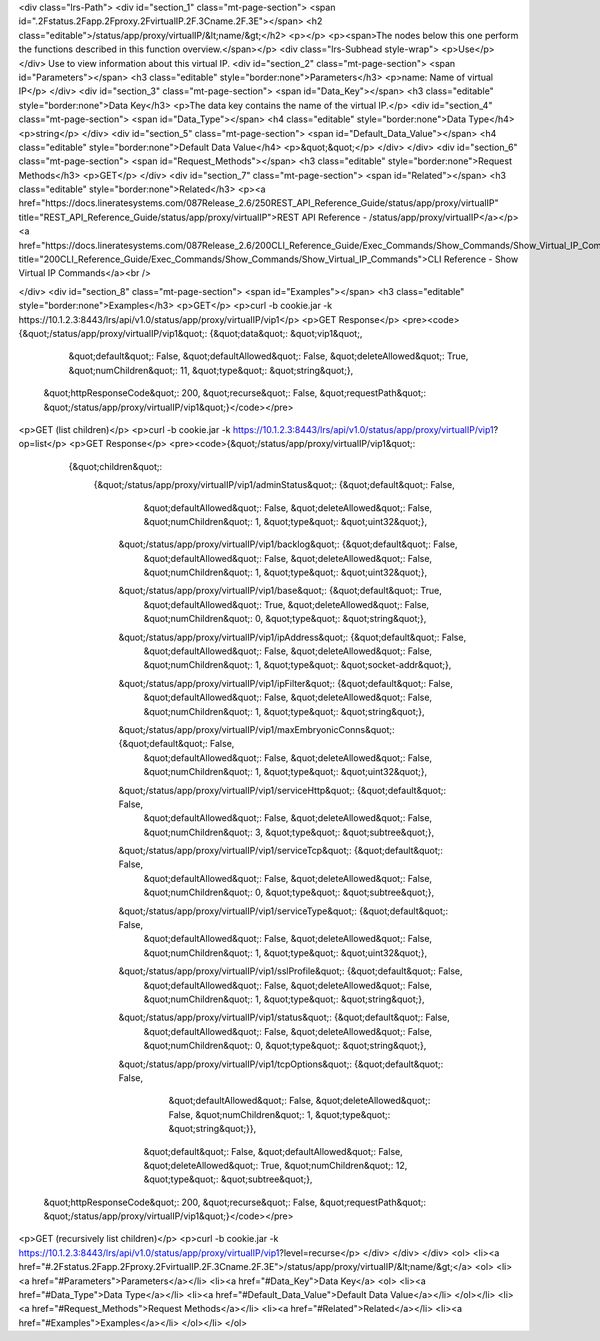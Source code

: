 <div class="lrs-Path">
<div id="section_1" class="mt-page-section">
<span id=".2Fstatus.2Fapp.2Fproxy.2FvirtualIP.2F.3Cname.2F.3E"></span>
<h2 class="editable">/status/app/proxy/virtualIP/&lt;name/&gt;</h2>
<p></p>
<p><span>The nodes below this one perform the functions described in this function overview.</span></p>
<div class="lrs-Subhead style-wrap">
<p>Use</p>
</div>
Use to view information about this virtual IP.
<div id="section_2" class="mt-page-section">
<span id="Parameters"></span>
<h3 class="editable" style="border:none">Parameters</h3>
<p>name: Name of virtual IP</p>
</div>
<div id="section_3" class="mt-page-section">
<span id="Data_Key"></span>
<h3 class="editable" style="border:none">Data Key</h3>
<p>The data key contains the name of the virtual IP.</p>
<div id="section_4" class="mt-page-section">
<span id="Data_Type"></span>
<h4 class="editable" style="border:none">Data Type</h4>
<p>string</p>
</div>
<div id="section_5" class="mt-page-section">
<span id="Default_Data_Value"></span>
<h4 class="editable" style="border:none">Default Data Value</h4>
<p>&quot;&quot;</p>
</div>
</div>
<div id="section_6" class="mt-page-section">
<span id="Request_Methods"></span>
<h3 class="editable" style="border:none">Request Methods</h3>
<p>GET</p>
</div>
<div id="section_7" class="mt-page-section">
<span id="Related"></span>
<h3 class="editable" style="border:none">Related</h3>
<p><a href="https://docs.lineratesystems.com/087Release_2.6/250REST_API_Reference_Guide/status/app/proxy/virtualIP" title="REST_API_Reference_Guide/status/app/proxy/virtualIP">REST API Reference - /status/app/proxy/virtualIP</a></p>
<a href="https://docs.lineratesystems.com/087Release_2.6/200CLI_Reference_Guide/Exec_Commands/Show_Commands/Show_Virtual_IP_Commands" title="200CLI_Reference_Guide/Exec_Commands/Show_Commands/Show_Virtual_IP_Commands">CLI Reference - Show Virtual IP Commands</a><br />

</div>
<div id="section_8" class="mt-page-section">
<span id="Examples"></span>
<h3 class="editable" style="border:none">Examples</h3>
<p>GET</p>
<p>curl -b cookie.jar -k https://10.1.2.3:8443/lrs/api/v1.0/status/app/proxy/virtualIP/vip1</p>
<p>GET Response</p>
<pre><code>{&quot;/status/app/proxy/virtualIP/vip1&quot;: {&quot;data&quot;: &quot;vip1&quot;,
                                         &quot;default&quot;: False,
                                         &quot;defaultAllowed&quot;: False,
                                         &quot;deleteAllowed&quot;: True,
                                         &quot;numChildren&quot;: 11,
                                         &quot;type&quot;: &quot;string&quot;},
 &quot;httpResponseCode&quot;: 200,
 &quot;recurse&quot;: False,
 &quot;requestPath&quot;: &quot;/status/app/proxy/virtualIP/vip1&quot;}</code></pre>
<p>GET (list children)</p>
<p>curl -b cookie.jar -k https://10.1.2.3:8443/lrs/api/v1.0/status/app/proxy/virtualIP/vip1?op=list</p>
<p>GET Response</p>
<pre><code>{&quot;/status/app/proxy/virtualIP/vip1&quot;: 
    {&quot;children&quot;: 
        {&quot;/status/app/proxy/virtualIP/vip1/adminStatus&quot;: {&quot;default&quot;: False,
                                                          &quot;defaultAllowed&quot;: False,
                                                          &quot;deleteAllowed&quot;: False,
                                                          &quot;numChildren&quot;: 1,
                                                          &quot;type&quot;: &quot;uint32&quot;},
         &quot;/status/app/proxy/virtualIP/vip1/backlog&quot;: {&quot;default&quot;: False,
                                                      &quot;defaultAllowed&quot;: False,
                                                      &quot;deleteAllowed&quot;: False,
                                                      &quot;numChildren&quot;: 1,
                                                      &quot;type&quot;: &quot;uint32&quot;},
         &quot;/status/app/proxy/virtualIP/vip1/base&quot;: {&quot;default&quot;: True,
                                                   &quot;defaultAllowed&quot;: True,
                                                   &quot;deleteAllowed&quot;: False,
                                                   &quot;numChildren&quot;: 0,
                                                   &quot;type&quot;: &quot;string&quot;},
         &quot;/status/app/proxy/virtualIP/vip1/ipAddress&quot;: {&quot;default&quot;: False,
                                                        &quot;defaultAllowed&quot;: False,
                                                        &quot;deleteAllowed&quot;: False,
                                                        &quot;numChildren&quot;: 1,
                                                        &quot;type&quot;: &quot;socket-addr&quot;},
         &quot;/status/app/proxy/virtualIP/vip1/ipFilter&quot;: {&quot;default&quot;: False,
                                                       &quot;defaultAllowed&quot;: False,
                                                       &quot;deleteAllowed&quot;: False,
                                                       &quot;numChildren&quot;: 1,
                                                       &quot;type&quot;: &quot;string&quot;},
         &quot;/status/app/proxy/virtualIP/vip1/maxEmbryonicConns&quot;: {&quot;default&quot;: False,
                                                                &quot;defaultAllowed&quot;: False,
                                                                &quot;deleteAllowed&quot;: False,
                                                                &quot;numChildren&quot;: 1,
                                                                &quot;type&quot;: &quot;uint32&quot;},
         &quot;/status/app/proxy/virtualIP/vip1/serviceHttp&quot;: {&quot;default&quot;: False,
                                                          &quot;defaultAllowed&quot;: False,
                                                          &quot;deleteAllowed&quot;: False,
                                                          &quot;numChildren&quot;: 3,
                                                          &quot;type&quot;: &quot;subtree&quot;},
         &quot;/status/app/proxy/virtualIP/vip1/serviceTcp&quot;: {&quot;default&quot;: False,
                                                         &quot;defaultAllowed&quot;: False,
                                                         &quot;deleteAllowed&quot;: False,
                                                         &quot;numChildren&quot;: 0,
                                                         &quot;type&quot;: &quot;subtree&quot;},
         &quot;/status/app/proxy/virtualIP/vip1/serviceType&quot;: {&quot;default&quot;: False,
                                                          &quot;defaultAllowed&quot;: False,
                                                          &quot;deleteAllowed&quot;: False,
                                                          &quot;numChildren&quot;: 1,
                                                          &quot;type&quot;: &quot;uint32&quot;},
         &quot;/status/app/proxy/virtualIP/vip1/sslProfile&quot;: {&quot;default&quot;: False,
                                                         &quot;defaultAllowed&quot;: False,
                                                         &quot;deleteAllowed&quot;: False,
                                                         &quot;numChildren&quot;: 1,
                                                         &quot;type&quot;: &quot;string&quot;},
         &quot;/status/app/proxy/virtualIP/vip1/status&quot;: {&quot;default&quot;: False,
                                                     &quot;defaultAllowed&quot;: False,
                                                     &quot;deleteAllowed&quot;: False,
                                                     &quot;numChildren&quot;: 0,
                                                     &quot;type&quot;: &quot;string&quot;},
         &quot;/status/app/proxy/virtualIP/vip1/tcpOptions&quot;: {&quot;default&quot;: False,
                                                         &quot;defaultAllowed&quot;: False,
                                                         &quot;deleteAllowed&quot;: False,
                                                         &quot;numChildren&quot;: 1,
                                                         &quot;type&quot;: &quot;string&quot;}},
                                         &quot;default&quot;: False,
                                         &quot;defaultAllowed&quot;: False,
                                         &quot;deleteAllowed&quot;: True,
                                         &quot;numChildren&quot;: 12,
                                         &quot;type&quot;: &quot;subtree&quot;},
 &quot;httpResponseCode&quot;: 200,
 &quot;recurse&quot;: False,
 &quot;requestPath&quot;: &quot;/status/app/proxy/virtualIP/vip1&quot;}</code></pre>
<p>GET (recursively list children)</p>
<p>curl -b cookie.jar -k https://10.1.2.3:8443/lrs/api/v1.0/status/app/proxy/virtualIP/vip1?level=recurse</p>
</div>
</div>
</div>
<ol>
<li><a href="#.2Fstatus.2Fapp.2Fproxy.2FvirtualIP.2F.3Cname.2F.3E">/status/app/proxy/virtualIP/&lt;name/&gt;</a>
<ol>
<li><a href="#Parameters">Parameters</a></li>
<li><a href="#Data_Key">Data Key</a>
<ol>
<li><a href="#Data_Type">Data Type</a></li>
<li><a href="#Default_Data_Value">Default Data Value</a></li>
</ol></li>
<li><a href="#Request_Methods">Request Methods</a></li>
<li><a href="#Related">Related</a></li>
<li><a href="#Examples">Examples</a></li>
</ol></li>
</ol>
